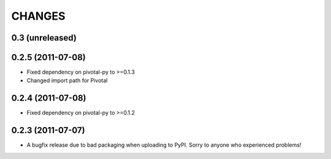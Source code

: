 CHANGES
=======

0.3 (unreleased)
----------------

0.2.5 (2011-07-08)
------------------

- Fixed dependency on pivotal-py to >=0.1.3
- Changed import path for Pivotal

0.2.4 (2011-07-08)
------------------

- Fixed dependency on pivotal-py to >=0.1.2

0.2.3 (2011-07-07)
------------------

- A bugfix release due to bad packaging when uploading to PyPI. Sorry to anyone who experienced problems!

